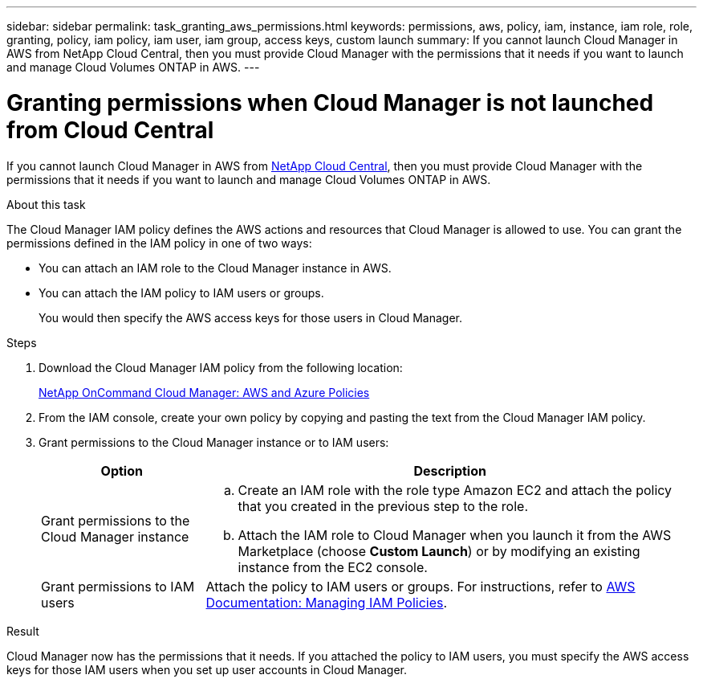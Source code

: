 ---
sidebar: sidebar
permalink: task_granting_aws_permissions.html
keywords: permissions, aws, policy, iam, instance, iam role, role, granting, policy, iam policy, iam user, iam group, access keys, custom launch
summary: If you cannot launch Cloud Manager in AWS from NetApp Cloud Central, then you must provide Cloud Manager with the permissions that it needs if you want to launch and manage Cloud Volumes ONTAP in AWS.
---

= Granting permissions when Cloud Manager is not launched from Cloud Central
:toc: macro
:hardbreaks:
:toclevels: 1
:nofooter:
:icons: font
:linkattrs:
:imagesdir: ./media/

[.lead]

If you cannot launch Cloud Manager in AWS from https://cloud.netapp.com[NetApp Cloud Central^], then you must provide Cloud Manager with the permissions that it needs if you want to launch and manage Cloud Volumes ONTAP in AWS.

.About this task

The Cloud Manager IAM policy defines the AWS actions and resources that Cloud Manager is allowed to use. You can grant the permissions defined in the IAM policy in one of two ways:

* You can attach an IAM role to the Cloud Manager instance in AWS.

* You can attach the IAM policy to IAM users or groups.
+
You would then specify the AWS access keys for those users in Cloud Manager.

.Steps

. Download the Cloud Manager IAM policy from the following location:
+
https://mysupport.netapp.com/cloudontap/iampolicies[NetApp OnCommand Cloud Manager: AWS and Azure Policies^]

. From the IAM console, create your own policy by copying and pasting the text from the Cloud Manager IAM policy.

. Grant permissions to the Cloud Manager instance or to IAM users:
+
[cols=2*,options="header",cols="25,75"]
|===
| Option
| Description
| Grant permissions to the Cloud Manager instance a|
.. Create an IAM role with the role type Amazon EC2 and attach the policy that you created in the previous step to the role.
.. Attach the IAM role to Cloud Manager when you launch it from the AWS Marketplace (choose *Custom Launch*) or by modifying an existing instance from the EC2 console.

| Grant permissions to IAM users | Attach the policy to IAM users or groups. For instructions, refer to http://docs.aws.amazon.com/IAM/latest/UserGuide/ManagingPolicies.html[AWS Documentation: Managing IAM Policies^].
|===

.Result

Cloud Manager now has the permissions that it needs. If you attached the policy to IAM users, you must specify the AWS access keys for those IAM users when you set up user accounts in Cloud Manager.
